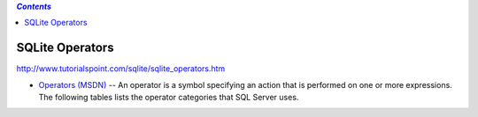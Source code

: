 .. contents:: `Contents`
   :depth: 2
   :local:

################
SQLite Operators
################
http://www.tutorialspoint.com/sqlite/sqlite_operators.htm

- `Operators (MSDN) <https://msdn.microsoft.com/en-us/library/ms174986.aspx>`__ -- An operator is a symbol specifying an action that is performed on one or more expressions. The following tables lists the operator categories that SQL Server uses.
